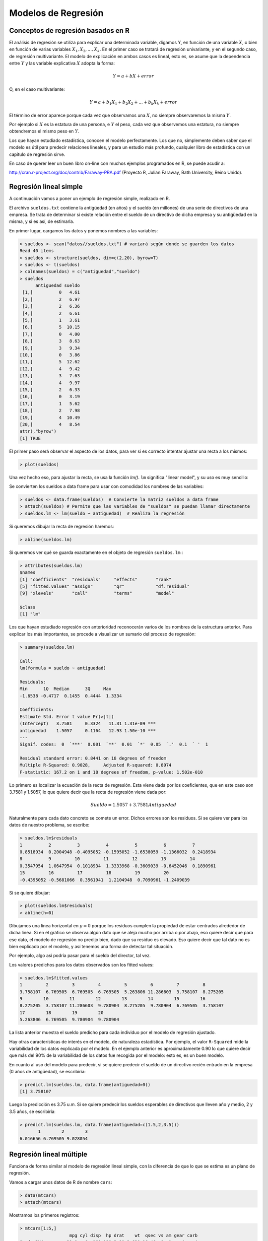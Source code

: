 Modelos de Regresión
====================

Conceptos de regresión basados en R
-----------------------------------

El análisis de regresión se utiliza para explicar una determinada variable,
digamos Y, en función de una variable :math:`X`, o bien en función de varias
variables :math:`X_1, X_2, ..., X_k`. En el primer caso se tratará de regresión
univariante, y en el segundo caso, de regresión multivariante. El modelo de
explicación en ambos casos es lineal, esto es, se asume que la dependencia
entre :math:`Y` y las variable explicativa :math:`X` adopta la forma:

.. math::

   Y = a + b X + error

O, en el caso multivariante:

.. math::

   Y = a + b_1 X_1 + b_2 X_2 + ... + b_k X_k + error

El término de error aparece porque cada vez que observamos una :math:`X`,
no siempre observaremos la misma :math:`Y`.

Por ejemplo si :math:`X` es la estatura de una persona, e :math:`Y` el peso,
cada vez que observemos una estatura, no siempre obtendremos el mismo peso en
:math:`Y`.

Los que hayan estudiado estadística, conocen el modelo perfectamente. Los que
no, simplemente deben saber que el modelo es útil para predecir relaciones
lineales, y para un estudio más profundo, cualquier libro de estadística con
un capítulo de regresión sirve.

En caso de querer leer un buen libro on-line con muchos ejemplos programados
en R, se puede acudir a:

http://cran.r-project.org/doc/contrib/Faraway-PRA.pdf (Proyecto R, Julian Faraway, Bath University, Reino Unido).

Regresión lineal simple
-----------------------

A continuación vamos a poner un ejemplo de regresión simple, realizado en R.

El archivo ``sueldos.txt`` contiene la antigüedad (en años) y el sueldo (en
millones) de una serie de directivos de una empresa. Se trata de determinar
si existe relación entre el sueldo de un directivo de dicha empresa y su
antigüedad en la misma, y si es así, de estimarla.

En primer lugar, cargamos los datos y ponemos nombres a las variables:

.. code-block:: rconsole

   > sueldos <- scan("datos//sueldos.txt") # variará según donde se guarden los datos
   Read 40 items
   > sueldos <- structure(sueldos, dim=c(2,20), byrow=T)
   > sueldos <- t(sueldos)
   > colnames(sueldos) = c("antiguedad","sueldo")
   > sueldos
         antiguedad sueldo
    [1,]          0   4.61
    [2,]          2   6.97
    [3,]          2   6.36
    [4,]          2   6.61
    [5,]          1   3.61
    [6,]          5  10.15
    [7,]          0   4.00
    [8,]          3   8.63
    [9,]          3   9.34
   [10,]          0   3.86
   [11,]          5  12.62
   [12,]          4   9.42
   [13,]          3   7.63
   [14,]          4   9.97
   [15,]          2   6.33
   [16,]          0   3.19
   [17,]          1   5.62
   [18,]          2   7.98
   [19,]          4  10.49
   [20,]          4   8.54
   attr(,"byrow")
   [1] TRUE

El primer paso será observar el aspecto de los datos, para ver si es correcto
intentar ajustar una recta a los mismos:

.. code-block:: rconsole

   > plot(sueldos)

Una vez hecho eso, para ajustar la recta, se usa la función `lm()`. ``lm``
significa "linear model", y su uso es muy sencillo:

Se convierten los sueldos a data frame para usar con comodidad los nombres
de las variables:

.. code-block:: rconsole

   > sueldos <- data.frame(sueldos)  # Convierte la matriz sueldos a data frame
   > attach(sueldos) # Permite que las variables de "sueldos" se puedan llamar directamente
   > sueldos.lm <- lm(sueldo ~ antiguedad)  # Realiza la regresión

Si queremos dibujar la recta de regresión haremos:

.. code-block:: rconsole

   > abline(sueldos.lm)

Si queremos ver qué se guarda exactamente en el objeto de regresión
``sueldos.lm`` :

.. code-block:: rconsole

   > attributes(sueldos.lm)
   $names
   [1] "coefficients"  "residuals"     "effects"       "rank"
   [5] "fitted.values" "assign"        "qr"            "df.residual"
   [9] "xlevels"       "call"          "terms"         "model"

   $class
   [1] "lm"

Los que hayan estudiado regresión con anterioridad reconocerán varios de los
nombres de la estructura anterior. Para explicar los más importantes,
se procede a visualizar un sumario del proceso de regresión:

.. code-block:: rconsole

   > summary(sueldos.lm)

   Call:
   lm(formula = sueldo ~ antiguedad)

   Residuals:
   Min      1Q  Median      3Q     Max
   -1.6538 -0.4717  0.1455  0.4444  1.3334

   Coefficients:
   Estimate Std. Error t value Pr(>|t|)
   (Intercept)   3.7581     0.3324   11.31 1.31e-09 ***
   antiguedad    1.5057     0.1164   12.93 1.50e-10 ***
   ---
   Signif. codes:  0  `***'  0.001  `**'  0.01  `*'  0.05  `.'  0.1  ` '  1

   Residual standard error: 0.8441 on 18 degrees of freedom
   Multiple R-Squared: 0.9028,     Adjusted R-squared: 0.8974
   F-statistic: 167.2 on 1 and 18 degrees of freedom, p-value: 1.502e-010

Lo primero es localizar la ecuación de la recta de regresión. Esta viene dada
por los coeficientes, que en este caso son 3.7581 y 1.5057, lo que quiere decir
que la recta de regresión viene dada por:

.. math::

   Sueldo = 1.5057 + 3.7581 Antiguedad

Naturalmente para cada dato concreto se comete un error. Dichos errores son
los residuos. Si se quiere ver para los datos de nuestro problema, se escribe:

.. code-block:: rconsole

   > sueldos.lm$residuals
   1          2          3          4          5          6          7
   0.8518934  0.2004948 -0.4095052 -0.1595052 -1.6538059 -1.1366032  0.2418934
   8          9         10         11         12         13         14
   0.3547954  1.0647954  0.1018934  1.3333968 -0.3609039 -0.6452046  0.1890961
   15         16         17         18         19         20
   -0.4395052 -0.5681066  0.3561941  1.2104948  0.7090961 -1.2409039

Si se quiere dibujar:

.. code-block:: rconsole

   > plot(sueldos.lm$residuals)
   > abline(h=0)

Dibujamos una línea horizontal en :math:`y = 0` porque los residuos cumplen la
propiedad de estar centrados alrededor de dicha linea. Si en el gráfico se
observa algún dato que se aleja mucho por arriba o por abajo,
eso quiere decir que para ese dato, el modelo de regresión no predijo bien,
dado que su residuo es elevado. Eso quiere decir que tal dato no es bien
explicado por el modelo, y así tenemos una forma de detectar tal situación.

Por ejemplo, algo así podría pasar para el sueldo del director, tal vez.

Los valores predichos para los datos observados son los fitted values:

.. code-block:: rconsole

   > sueldos.lm$fitted.values
   1         2         3         4         5         6         7         8
   3.758107  6.769505  6.769505  6.769505  5.263806 11.286603  3.758107  8.275205
   9        10        11        12        13        14        15        16
   8.275205  3.758107 11.286603  9.780904  8.275205  9.780904  6.769505  3.758107
   17        18        19        20
   5.263806  6.769505  9.780904  9.780904

La lista anterior muestra el sueldo predicho para cada individuo por el modelo
de regresión ajustado.

Hay otras características de interés en el modelo, de naturaleza estadística.
Por ejemplo, el valor ``R-Squared`` mide la variabilidad de los datos explicada
por el modelo. En el ejemplo anterior es aproximadamente 0.90 lo que quiere
decir que más del 90% de la variabilidad de los datos fue recogida por el
modelo: esto es, es un buen modelo.

En cuanto al uso del modelo para predecir, si se quiere predecir el sueldo
de un directivo recién entrado en la empresa (0 años de antigüedad),
se escribiría:

.. code-block:: rconsole

   > predict.lm(sueldos.lm, data.frame(antiguedad=0))
   [1] 3.758107

Luego la predicción es 3.75 u.m. Si se quiere predecir los sueldos esperables de
directivos que lleven año y medio, 2 y 3.5 años, se escribiría:

.. code-block:: rconsole

   > predict.lm(sueldos.lm, data.frame(antiguedad=c(1.5,2,3.5)))
          1        2        3
   6.016656 6.769505 9.028054

Regresión lineal múltiple
-------------------------

Funciona de forma similar al modelo de regresión lineal simple,
con la diferencia de que lo que se estima es un plano de regresión.

Vamos a cargar unos datos de R de nombre ``cars``:

.. code-block:: rconsole

   > data(mtcars)
   > attach(mtcars)

Mostramos los primeros registros:

.. code-block:: rconsole

   > mtcars[1:5,]
                      mpg cyl disp  hp drat    wt  qsec vs am gear carb
   Mazda RX4         21.0   6  160 110 3.90 2.620 16.46  0  1    4    4
   Mazda RX4 Wag     21.0   6  160 110 3.90 2.875 17.02  0  1    4    4
   Datsun 710        22.8   4  108  93 3.85 2.320 18.61  1  1    4    1
   Hornet 4 Drive    21.4   6  258 110 3.08 3.215 19.44  1  0    3    1
   Hornet Sportabout 18.7   8  360 175 3.15 3.440 17.02  0  0    3    2

Vamos a explicar el consumo ``mpg`` en función de la potencia ``hp`` y del peso
``wt``:

.. code-block:: rconsole

   > cars.lm = lm(mpg ~ hp + wt)

Observemos que :math:`mpg` es la variable que se explica,
y el signo más :math:`+` indica sólo yuxtaposición, esto es,
que las variables  que explican con :math:`hp` y :math:`wt`:

Se observa el resultado:

.. code-block:: rconsole

   > summary(cars.lm)

   Call:
   lm(formula = mpg ~ hp + wt)

   Residuals:
   Min     1Q Median     3Q    Max
   -3.941 -1.600 -0.182  1.050  5.854

   Coefficients:
   Estimate Std. Error t value Pr(>|t|)
   (Intercept) 37.22727    1.59879  23.285  < 2e-16 ***
   hp          -0.03177    0.00903  -3.519  0.00145 **
   wt          -3.87783    0.63273  -6.129 1.12e-06 ***
   ---
   Signif. codes:  0  `***'  0.001  `**'  0.01  `*'  0.05  `.'  0.1  ` '  1

   Residual standard error: 2.593 on 29 degrees of freedom
   Multiple R-Squared: 0.8268,     Adjusted R-squared: 0.8148
   F-statistic: 69.21 on 2 and 29 degrees of freedom,      p-value: 9.109e-012

Por tanto, el modelo es:

.. math::

   millas recorridas por galón = 37.22 - 0.03 potencia - 3.87 peso

Esto es, cuanto más potente es el carro, menos millas recorre (de ahí el
signo negativo de su coeficiente), y cuanto más pesa, menos millas recorre.

El ``R-squared`` es del 83%, lo que quiere decir que esas dos variables explican
bastante bien el consumo.

Se pueden dibujar los residuos para ver si hay algún carro que se comporta de
modo muy distinto a los demás:

.. code-block:: rconsole

   > plot(cars.lm$residuals)
   > abline(h=0)

Si se quiere predecir las millas recorridas por galón por un carro con 150
caballos y peso 2.5:

.. code-block:: rconsole

   > predict.lm(cars.lm, data.frame(hp=150, wt=2.5))
   [1] 22.76675

Relación entre dos variables numéricas
--------------------------------------

Regresión lineal con un predictor único
---------------------------------------

Inferencias mediante regresión lineal
-------------------------------------

Regresión con múltiples predictores
-----------------------------------

Selección de modelos
--------------------

